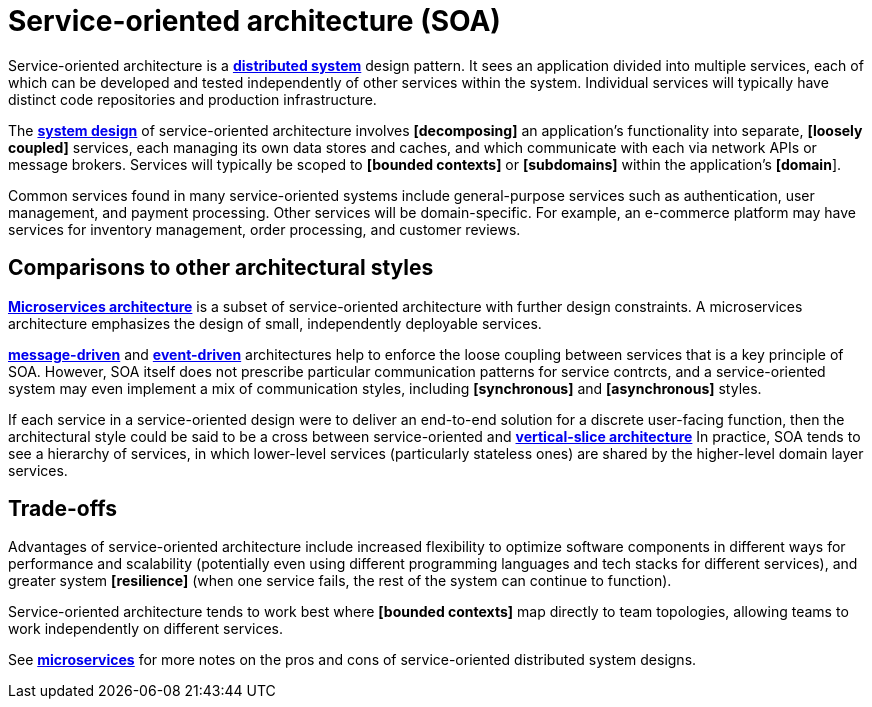 = Service-oriented architecture (SOA)

Service-oriented architecture is a *link:./distributed-systems.adoc[distributed system]* design
pattern. It sees an application divided into multiple services, each of which can be developed
and tested independently of other services within the system. Individual services will typically
have distinct code repositories and production infrastructure.

The *link:./system-design.adoc[system design]* of service-oriented architecture involves *[decomposing]*
an application's functionality into separate, *[loosely coupled]* services, each managing its own
data stores and caches, and which communicate with each via network APIs or message brokers.
Services will typically be scoped to *[bounded contexts]* or *[subdomains]* within the
application's *[domain*].

Common services found in many service-oriented systems include general-purpose services such as
authentication, user management, and payment processing. Other services will be domain-specific.
For example, an e-commerce platform may have services for inventory management, order processing,
and customer reviews.

== Comparisons to other architectural styles

*link:./microservices.adoc[Microservices architecture]* is a subset of service-oriented architecture
with further design constraints. A microservices architecture emphasizes the design of
small, independently deployable services.

*link:./message-driven-architecture.adoc[message-driven]* and *link:./event-driven-architecture.adoc[event-driven]*
architectures help to enforce the loose coupling between services that is a key principle of SOA.
However, SOA itself does not prescribe particular communication patterns for service contrcts, and
a service-oriented system may even implement a mix of communication styles, including
*[synchronous]* and *[asynchronous]* styles.

If each service in a service-oriented design were to deliver an end-to-end solution for a discrete
user-facing function, then the architectural style could be said to be a cross between
service-oriented and *link:./vertical-slice-architecture.adoc[vertical-slice architecture]*
In practice, SOA tends to see a hierarchy of services, in which lower-level services (particularly
stateless ones) are shared by the higher-level domain layer services.

// TODO: Diagrams

== Trade-offs

Advantages of service-oriented architecture include increased flexibility to optimize software
components in different ways for performance and scalability (potentially even using different
programming languages and tech stacks for different services), and greater system *[resilience]*
(when one service fails, the rest of the system can continue to function).

Service-oriented architecture tends to work best where *[bounded contexts]* map directly to team
topologies, allowing teams to work independently on different services.

See *link:./microservices.adoc[microservices]* for more notes on the pros and cons of
service-oriented distributed system designs.
